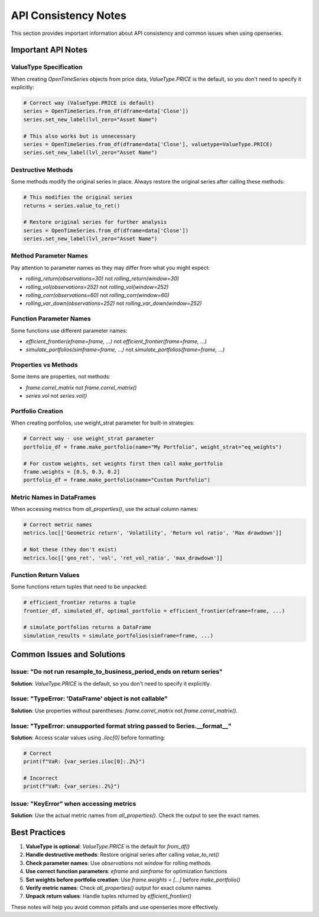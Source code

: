 API Consistency Notes
======================

This section provides important information about API consistency and common issues when using openseries.

Important API Notes
-------------------

ValueType Specification
~~~~~~~~~~~~~~~~~~~~~~~~

When creating `OpenTimeSeries` objects from price data, `ValueType.PRICE` is the default, so you don't need to specify it explicitly:

.. code-block:: python

   # Correct way (ValueType.PRICE is default)
   series = OpenTimeSeries.from_df(dframe=data['Close'])
   series.set_new_label(lvl_zero="Asset Name")

   # This also works but is unnecessary
   series = OpenTimeSeries.from_df(dframe=data['Close'], valuetype=ValueType.PRICE)
   series.set_new_label(lvl_zero="Asset Name")

Destructive Methods
~~~~~~~~~~~~~~~~~~~

Some methods modify the original series in place. Always restore the original series after calling these methods:

.. code-block:: python

   # This modifies the original series
   returns = series.value_to_ret()

   # Restore original series for further analysis
   series = OpenTimeSeries.from_df(dframe=data['Close'])
   series.set_new_label(lvl_zero="Asset Name")

Method Parameter Names
~~~~~~~~~~~~~~~~~~~~~~

Pay attention to parameter names as they may differ from what you might expect:

- `rolling_return(observations=30)` not `rolling_return(window=30)`
- `rolling_vol(observations=252)` not `rolling_vol(window=252)`
- `rolling_corr(observations=60)` not `rolling_corr(window=60)`
- `rolling_var_down(observations=252)` not `rolling_var_down(window=252)`

Function Parameter Names
~~~~~~~~~~~~~~~~~~~~~~~~

Some functions use different parameter names:

- `efficient_frontier(eframe=frame, ...)` not `efficient_frontier(frame=frame, ...)`
- `simulate_portfolios(simframe=frame, ...)` not `simulate_portfolios(frame=frame, ...)`

Properties vs Methods
~~~~~~~~~~~~~~~~~~~~~

Some items are properties, not methods:

- `frame.correl_matrix` not `frame.correl_matrix()`
- `series.vol` not `series.vol()`

Portfolio Creation
~~~~~~~~~~~~~~~~~~

When creating portfolios, use weight_strat parameter for built-in strategies:

.. code-block:: python

   # Correct way - use weight_strat parameter
   portfolio_df = frame.make_portfolio(name="My Portfolio", weight_strat="eq_weights")

   # For custom weights, set weights first then call make_portfolio
   frame.weights = [0.5, 0.3, 0.2]
   portfolio_df = frame.make_portfolio(name="Custom Portfolio")

Metric Names in DataFrames
~~~~~~~~~~~~~~~~~~~~~~~~~~

When accessing metrics from `all_properties()`, use the actual column names:

.. code-block:: python

   # Correct metric names
   metrics.loc[['Geometric return', 'Volatility', 'Return vol ratio', 'Max drawdown']]

   # Not these (they don't exist)
   metrics.loc[['geo_ret', 'vol', 'ret_vol_ratio', 'max_drawdown']]

Function Return Values
~~~~~~~~~~~~~~~~~~~~~~

Some functions return tuples that need to be unpacked:

.. code-block:: python

   # efficient_frontier returns a tuple
   frontier_df, simulated_df, optimal_portfolio = efficient_frontier(eframe=frame, ...)

   # simulate_portfolios returns a DataFrame
   simulation_results = simulate_portfolios(simframe=frame, ...)

Common Issues and Solutions
---------------------------

Issue: "Do not run resample_to_business_period_ends on return series"
~~~~~~~~~~~~~~~~~~~~~~~~~~~~~~~~~~~~~~~~~~~~~~~~~~~~~~~~~~~~~~~~~~~~~~

**Solution**: `ValueType.PRICE` is the default, so you don't need to specify it explicitly.

Issue: "TypeError: 'DataFrame' object is not callable"
~~~~~~~~~~~~~~~~~~~~~~~~~~~~~~~~~~~~~~~~~~~~~~~~~~~~~~

**Solution**: Use properties without parentheses: `frame.correl_matrix` not `frame.correl_matrix()`.

Issue: "TypeError: unsupported format string passed to Series.__format__"
~~~~~~~~~~~~~~~~~~~~~~~~~~~~~~~~~~~~~~~~~~~~~~~~~~~~~~~~~~~~~~~~~~~~~~~~~~

**Solution**: Access scalar values using `.iloc[0]` before formatting:

.. code-block:: python

   # Correct
   print(f"VaR: {var_series.iloc[0]:.2%}")

   # Incorrect
   print(f"VaR: {var_series:.2%}")

Issue: "KeyError" when accessing metrics
~~~~~~~~~~~~~~~~~~~~~~~~~~~~~~~~~~~~~~~~

**Solution**: Use the actual metric names from `all_properties()`. Check the output to see the exact names.

Best Practices
--------------

1. **ValueType is optional**: `ValueType.PRICE` is the default for `from_df()`
2. **Handle destructive methods**: Restore original series after calling `value_to_ret()`
3. **Check parameter names**: Use `observations` not `window` for rolling methods
4. **Use correct function parameters**: `eframe` and `simframe` for optimization functions
5. **Set weights before portfolio creation**: Use `frame.weights = [...]` before `make_portfolio()`
6. **Verify metric names**: Check `all_properties()` output for exact column names
7. **Unpack return values**: Handle tuples returned by `efficient_frontier()`

These notes will help you avoid common pitfalls and use openseries more effectively.
